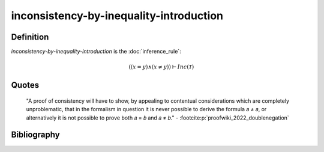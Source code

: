 inconsistency-by-inequality-introduction
========================================

Definition
----------

*inconsistency-by-inequality-introduction* is the :doc:`inference_rule`:

.. math::

   \left(\left(x = y\right) \land \left(x \neq y\right)\right) \vdash Inc\left(\mathcal{T}\right)

Quotes
------

   "A proof of consistency will have to show, by appealing to contentual considerations which are completely unproblematic, that in the formalism in question it is never possible to derive the formula 𝑎 ≠ 𝑎, or alternatively it is not possible to prove both 𝑎 = 𝑏 and 𝑎 ≠ 𝑏."
   - :footcite:p:`proofwiki_2022_doublenegation`


Bibliography
------------
.. footbibliography::